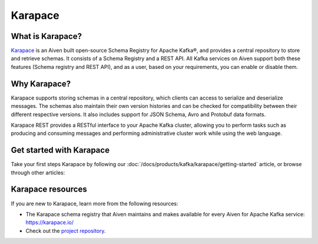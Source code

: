 Karapace
========
What is Karapace?
-----------------
`Karapace <https://karapace.io/>`_ is an Aiven built open-source Schema Registry for Apache Kafka®, and provides a central repository to store and retrieve schemas. It consists of a Schema Registry and a REST API. All Kafka services on Aiven support both these features (Schema registry and REST API), and as a user, based on your requirements, you can enable or disable them. 

Why Karapace?
-------------

Karapace supports storing schemas in a central repository, which clients can access to serialize and deserialize messages. The schemas also maintain their own version histories and can be checked for compatibility between their different respective versions. It also includes support for JSON Schema, Avro and Protobuf data formats. 

Karapace REST provides a RESTful interface to your Apache Kafka cluster, allowing you to perform tasks such as producing and consuming messages and performing administrative cluster work while using the web language.

Get started with Karapace
-------------------------

Take your first steps Karapace by following our :doc:`/docs/products/kafka/karapace/getting-started` article, or browse through other articles:

.. grid:: 1 2 2 2

    .. grid-item-card::
        :shadow: md
        :margin: 2 2 0 0

        📚 :doc:`Concepts </docs/products/kafka/karapace/concepts>`

    .. grid-item-card::
        :shadow: md
        :margin: 2 2 0 0

        💻 :doc:`HowTo </docs/products/kafka/karapace/howto>`


Karapace resources
-------------------------------

If you are new to Karapace, learn more from the following resources:

* The Karapace schema registry that Aiven maintains and makes available for every Aiven for Apache Kafka service: https://karapace.io/

* Check out the `project repository <https://github.com/aiven/karapace>`_.


 
